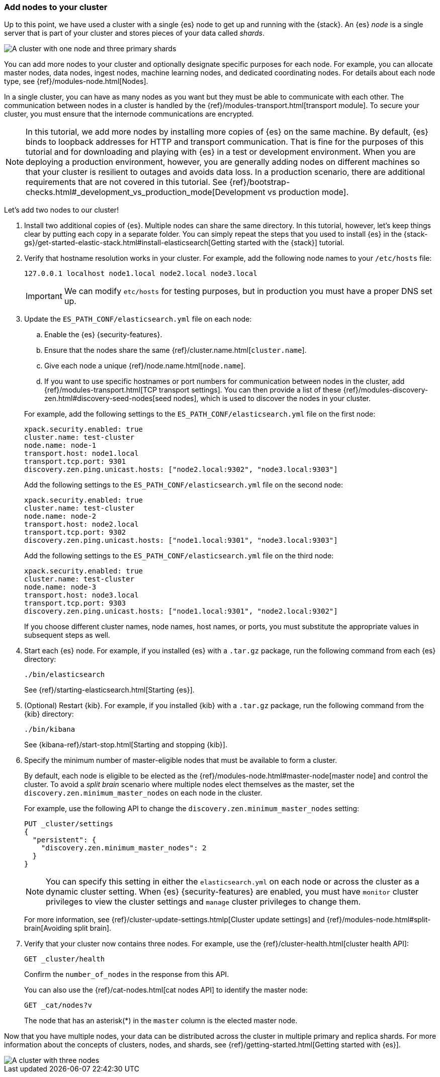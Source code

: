 [role="xpack"]
[testenv="trial"]
[[encrypting-communications-hosts]]
=== Add nodes to your cluster

Up to this point, we have used a cluster with a single {es} node to get up and
running with the {stack}. An {es} _node_ is a single server that is part of your
cluster and stores pieces of your data called _shards_. 

image::security/images/elas_0202.png["A cluster with one node and three primary shards"]

You can add more nodes to your cluster and optionally designate specific purposes
for each node. For example, you can allocate master nodes, data nodes, ingest
nodes, machine learning nodes, and dedicated coordinating nodes. For details
about each node type, see {ref}/modules-node.html[Nodes].

In a single cluster, you can have as many nodes as you want but they must be
able to communicate with each other. The communication between nodes in a
cluster is handled by the {ref}/modules-transport.html[transport module]. To
secure your cluster, you must ensure that the internode communications are
encrypted.

NOTE: In this tutorial, we add more nodes by installing more copies of {es} on
the same machine. By default, {es} binds to loopback addresses for HTTP and
transport communication. That is fine for the purposes of this tutorial and for
downloading and playing with {es} in a test or development environment. When you
are deploying a production environment, however, you are generally adding nodes
on different machines so that your cluster is resilient to outages and avoids
data loss.  In a production scenario, there are additional requirements that are
not covered in this tutorial. See
{ref}/bootstrap-checks.html#_development_vs_production_mode[Development vs production mode].

Let's add two nodes to our cluster!

. Install two additional copies of {es}. Multiple nodes can share the same
directory. In this tutorial, however, let's keep things clear by putting each
copy in a separate folder. You can simply repeat the steps that you used to
install {es} in the 
{stack-gs}/get-started-elastic-stack.html#install-elasticsearch[Getting started with the {stack}]
tutorial.

. Verify that hostname resolution works in your cluster. For example, add the
following node names to your `/etc/hosts` file:
+
--
[source,sh]
----------------------------------
127.0.0.1 localhost node1.local node2.local node3.local
----------------------------------

IMPORTANT: We can modify `etc/hosts` for testing purposes, but in production you
must have a proper DNS set up.

--

. Update the `ES_PATH_CONF/elasticsearch.yml` file on each node:
+
--
.. Enable the {es} {security-features}. 
.. Ensure that the nodes share the same {ref}/cluster.name.html[`cluster.name`].
.. Give each node a unique {ref}/node.name.html[`node.name`].
.. If you want to use specific hostnames or port numbers for communication
between nodes in the cluster, add
{ref}/modules-transport.html[TCP transport settings]. You can then provide a
list of these {ref}/modules-discovery-zen.html#discovery-seed-nodes[seed nodes],
which is used to discover the nodes in your cluster.

For example, add the following settings to the `ES_PATH_CONF/elasticsearch.yml`
file on the first node:

[source,yaml]
----
xpack.security.enabled: true
cluster.name: test-cluster
node.name: node-1
transport.host: node1.local
transport.tcp.port: 9301
discovery.zen.ping.unicast.hosts: ["node2.local:9302", "node3.local:9303"]
----

Add the following settings to the `ES_PATH_CONF/elasticsearch.yml`
file on the second node:

[source,yaml]
----
xpack.security.enabled: true
cluster.name: test-cluster
node.name: node-2
transport.host: node2.local
transport.tcp.port: 9302
discovery.zen.ping.unicast.hosts: ["node1.local:9301", "node3.local:9303"]
----

Add the following settings to the `ES_PATH_CONF/elasticsearch.yml`
file on the third node:

[source,yaml]
----
xpack.security.enabled: true
cluster.name: test-cluster
node.name: node-3
transport.host: node3.local
transport.tcp.port: 9303
discovery.zen.ping.unicast.hosts: ["node1.local:9301", "node2.local:9302"]
----

If you choose different cluster names, node names, host names, or ports, you
must substitute the appropriate values in subsequent steps as well. 
--

. Start each {es} node. For example, if you installed {es} with a `.tar.gz`
package, run the following command from each {es} directory:
+
--
["source","sh",subs="attributes,callouts"]
----------------------------------------------------------------------
./bin/elasticsearch
----------------------------------------------------------------------

See {ref}/starting-elasticsearch.html[Starting {es}].
--

. (Optional) Restart {kib}. For example, if you installed 
{kib} with a `.tar.gz` package, run the following command from the {kib} 
directory:
+
--
["source","sh",subs="attributes,callouts"]
----------------------------------------------------------------------
./bin/kibana
----------------------------------------------------------------------

See {kibana-ref}/start-stop.html[Starting and stopping {kib}]. 
--

. Specify the minimum number of master-eligible nodes that must be available to
form a cluster. 
+ 
--
By default, each node is eligible to be elected as the
{ref}/modules-node.html#master-node[master node] and control the cluster. To
avoid a _split brain_ scenario where multiple nodes elect themselves as the
master, set the `discovery.zen.minimum_master_nodes` on each node in the cluster.

For example, use the following API to change the
`discovery.zen.minimum_master_nodes` setting:

[source,js]
----------------------------------
PUT _cluster/settings
{
  "persistent": {
    "discovery.zen.minimum_master_nodes": 2
  }
}
----------------------------------
// CONSOLE 

NOTE: You can specify this setting in either the `elasticsearch.yml` on each 
node or across the cluster as a dynamic cluster setting. When {es} 
{security-features} are enabled, you must have `monitor` cluster privileges to 
view the cluster settings and `manage` cluster privileges to change them.

For more information, see
{ref}/cluster-update-settings.htmlp[Cluster update settings] and
{ref}/modules-node.html#split-brain[Avoiding split brain].
--

. Verify that your cluster now contains three nodes. For example, use the
{ref}/cluster-health.html[cluster health API]:
+
--
[source,js]
----------------------------------
GET _cluster/health
----------------------------------
// CONSOLE 

Confirm the `number_of_nodes` in the response from this API.

You can also use the {ref}/cat-nodes.html[cat nodes API] to identify the master
node:

[source,js]
----------------------------------
GET _cat/nodes?v
----------------------------------
// CONSOLE 

The node that has an asterisk(*) in the `master` column is the elected master
node. 
--

Now that you have multiple nodes, your data can be distributed across the
cluster in multiple primary and replica shards. For more information about the
concepts of clusters, nodes, and shards, see
{ref}/getting-started.html[Getting started with {es}].

image::security/images/elas_0204.png["A cluster with three nodes"]


